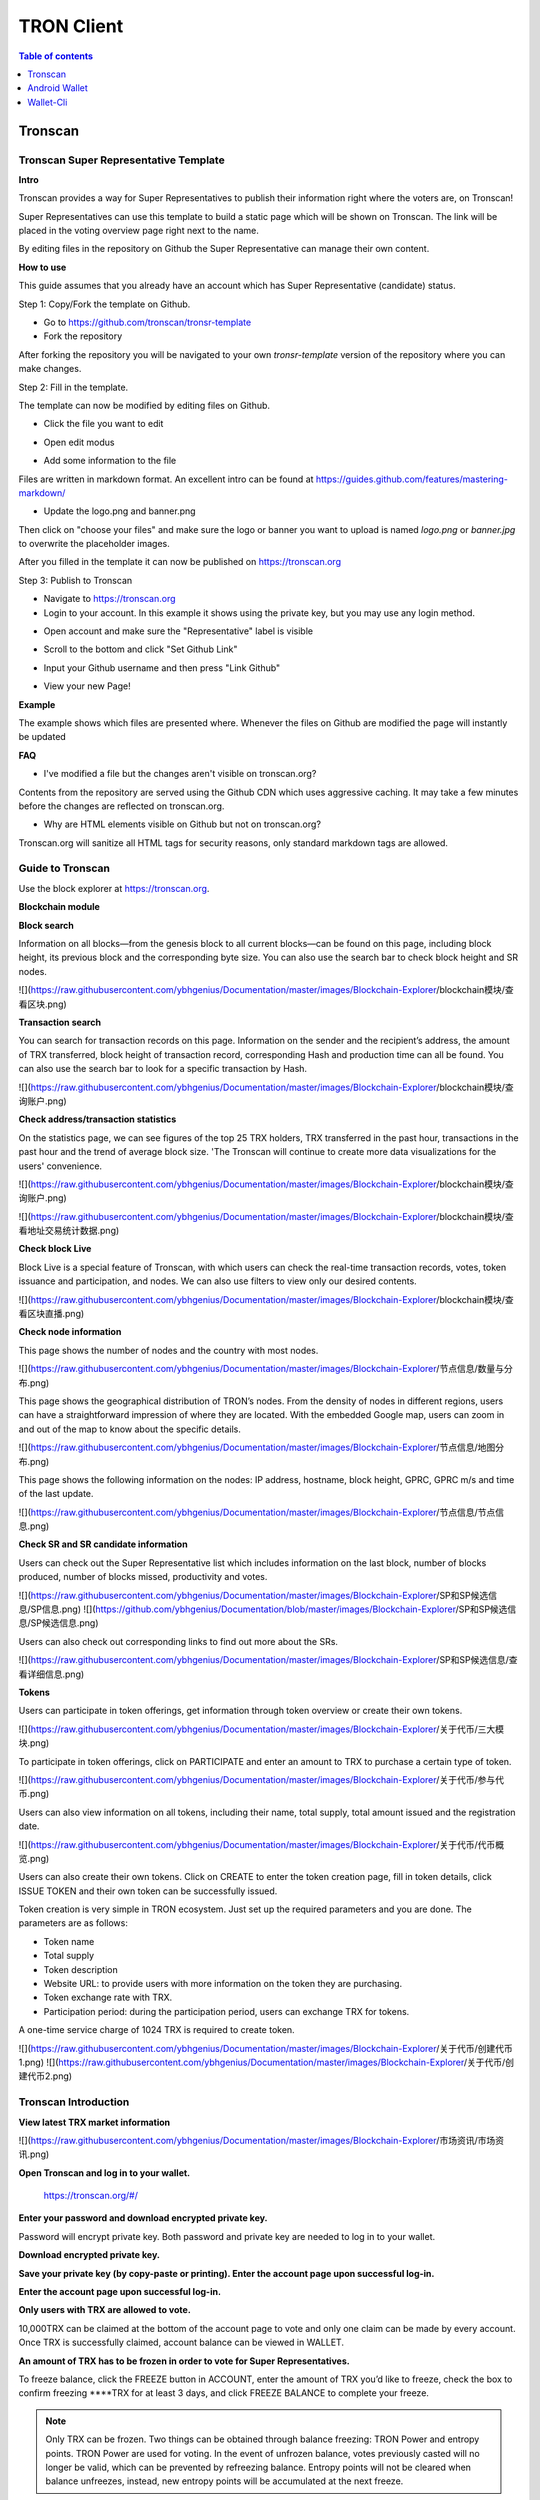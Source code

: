 ===========
TRON Client
===========

.. contents:: Table of contents
    :depth: 1
    :local:

Tronscan
--------

Tronscan Super Representative Template
~~~~~~~~~~~~~~~~~~~~~~~~~~~~~~~~~~~~~~

.. image:: https://raw.githubusercontent.com/ybhgenius/wiki/master/docs/img/scan.jpg
    :width: 842px
    :height: 212px
    :align: center

**Intro**

Tronscan provides a way for Super Representatives to publish their information right where the voters are, on Tronscan!

Super Representatives can use this template to build a static page which will be shown on Tronscan. The link will be placed in the voting overview page right next to the name.

By editing files in the repository on Github the Super Representative can manage their own content.

**How to use**

This guide assumes that you already have an account which has Super Representative (candidate) status.

Step 1: Copy/Fork the template on Github.

- Go to https://github.com/tronscan/tronsr-template

- Fork the repository

.. image:: https://raw.githubusercontent.com/ybhgenius/wiki/master/docs/img/Blockchain_Explorer/Tronscan_Template/fork-repo的副本.png
    :width: 842px
    :height: 539px
    :align: center

After forking the repository you will be navigated to your own `tronsr-template` version of the repository where you can make changes.

Step 2: Fill in the template.

The template can now be modified by editing files on Github.

- Click the file you want to edit

.. image:: https://raw.githubusercontent.com/ybhgenius/wiki/master/docs/img/Blockchain_Explorer/Tronscan_Template/github-open-file的副本.png
    :width: 842px
    :height: 361px
    :align: center

- Open edit modus

.. image:: https://raw.githubusercontent.com/ybhgenius/wiki/master/docs/img/Blockchain_Explorer/Tronscan_Template/github-edit-file的副本.png
    :width: 842px
    :height: 281px
    :align: center

- Add some information to the file

.. image:: https://raw.githubusercontent.com/ybhgenius/wiki/master/docs/img/Blockchain_Explorer/Tronscan_Template/edit-team-intro的副本.png
    :width: 842px
    :height: 529px
    :align: center

Files are written in markdown format. An excellent intro can be found at https://guides.github.com/features/mastering-markdown/

- Update the logo.png and banner.png

.. image:: https://raw.githubusercontent.com/ybhgenius/wiki/master/docs/img/Blockchain_Explorer/Tronscan_Template/github-upload-files的副本.png
    :width: 842px
    :height: 298px
    :align: center

Then click on "choose your files" and make sure the logo or banner you want to upload is named `logo.png` or `banner.jpg` to overwrite the placeholder images.

After you filled in the template it can now be published on https://tronscan.org

Step 3: Publish to Tronscan

- Navigate to https://tronscan.org

- Login to your account. In this example it shows using the private key, but you may use any login method.

.. image:: https://raw.githubusercontent.com/ybhgenius/wiki/master/docs/img/Blockchain_Explorer/Tronscan_Template/login-with-private-key的副本.png
    :width: 842px
    :height: 557px
    :align: center

- Open account and make sure the "Representative" label is visible

.. image:: https://raw.githubusercontent.com/ybhgenius/wiki/master/docs/img/Blockchain_Explorer/Tronscan_Template/open-account的副本.png
    :width: 842px
    :height: 522px
    :align: center

- Scroll to the bottom and click "Set Github Link"

.. image:: https://raw.githubusercontent.com/ybhgenius/wiki/master/docs/img/Blockchain_Explorer/Tronscan_Template/set-github-link的副本.png
    :width: 842px
    :height: 382px
    :align: center

- Input your Github username and then press "Link Github"

.. image:: https://raw.githubusercontent.com/ybhgenius/wiki/master/docs/img/Blockchain_Explorer/Tronscan_Template/input-username的副本.png
    :width: 842px
    :height: 529px
    :align: center

- View your new Page!

.. image:: https://raw.githubusercontent.com/ybhgenius/wiki/master/docs/img/Blockchain_Explorer/Tronscan_Template/view-page的副本.png
    :width: 842px
    :height: 250px
    :align: center

**Example**

The example shows which files are presented where. Whenever the files on Github are modified the page will instantly be updated

.. image:: https://raw.githubusercontent.com/ybhgenius/wiki/master/docs/img/Blockchain_Explorer/Tronscan_Template/example-page的副本.png
    :width: 842px
    :height: 250px
    :align: center

**FAQ**

- I've modified a file but the changes aren't visible on tronscan.org?

Contents from the repository are served using the Github CDN which uses aggressive caching. It may take a few minutes before the changes are reflected on tronscan.org.

- Why are HTML elements visible on Github but not on tronscan.org?

Tronscan.org will sanitize all HTML tags for security reasons, only standard markdown tags are allowed.

Guide to Tronscan
~~~~~~~~~~~~~~~~~

Use the block explorer at https://tronscan.org.

**Blockchain module**

**Block search**

Information on all blocks—from the genesis block to all current blocks—can be found on this page, including block height, its previous block and the corresponding byte size. You can also use the search bar to check block height and SR nodes.

![](https://raw.githubusercontent.com/ybhgenius/Documentation/master/images/Blockchain-Explorer/blockchain模块/查看区块.png)

**Transaction search**

You can search for transaction records on this page. Information on the sender and the recipient’s address, the amount of TRX transferred, block height of transaction record, corresponding Hash and production time can all be found. You can also use the search bar to look for a specific transaction by Hash.

![](https://raw.githubusercontent.com/ybhgenius/Documentation/master/images/Blockchain-Explorer/blockchain模块/查询账户.png)

**Check address/transaction statistics**

On the statistics page, we can see figures of the top 25 TRX holders, TRX transferred in the past hour, transactions in the past hour and the trend of average block size. 'The Tronscan will continue to create more data visualizations for the users' convenience.

![](https://raw.githubusercontent.com/ybhgenius/Documentation/master/images/Blockchain-Explorer/blockchain模块/查询账户.png)

![](https://raw.githubusercontent.com/ybhgenius/Documentation/master/images/Blockchain-Explorer/blockchain模块/查看地址交易统计数据.png)

**Check block Live**

Block Live is a special feature of Tronscan, with which users can check the real-time transaction records, votes, token issuance and participation, and nodes. We can also use filters to view only our desired contents.

![](https://raw.githubusercontent.com/ybhgenius/Documentation/master/images/Blockchain-Explorer/blockchain模块/查看区块直播.png)

**Check node information**

This page shows the number of nodes and the country with most nodes.

![](https://raw.githubusercontent.com/ybhgenius/Documentation/master/images/Blockchain-Explorer/节点信息/数量与分布.png)

This page shows the geographical distribution of TRON’s nodes. From the density of nodes in different regions, users can have a straightforward impression of where they are located. With the embedded Google map, users can zoom in and out of the map to know about the specific details.

![](https://raw.githubusercontent.com/ybhgenius/Documentation/master/images/Blockchain-Explorer/节点信息/地图分布.png)

This page shows the following information on the nodes: IP address, hostname, block height, GPRC, GPRC m/s and time of the last update.

![](https://raw.githubusercontent.com/ybhgenius/Documentation/master/images/Blockchain-Explorer/节点信息/节点信息.png)

**Check SR and SR candidate information**

Users can check out the Super Representative list which includes information on the last block, number of blocks produced, number of blocks missed, productivity and votes.

![](https://raw.githubusercontent.com/ybhgenius/Documentation/master/images/Blockchain-Explorer/SP和SP候选信息/SP信息.png)
![](https://github.com/ybhgenius/Documentation/blob/master/images/Blockchain-Explorer/SP和SP候选信息/SP候选信息.png)

Users can also check out corresponding links to find out more about the SRs.

![](https://raw.githubusercontent.com/ybhgenius/Documentation/master/images/Blockchain-Explorer/SP和SP候选信息/查看详细信息.png)

**Tokens**

Users can participate in token offerings, get information through token overview or create their own tokens.

![](https://raw.githubusercontent.com/ybhgenius/Documentation/master/images/Blockchain-Explorer/关于代币/三大模块.png)

To participate in token offerings, click on PARTICIPATE and enter an amount to TRX to purchase a certain type of token.

![](https://raw.githubusercontent.com/ybhgenius/Documentation/master/images/Blockchain-Explorer/关于代币/参与代币.png)

Users can also view information on all tokens, including their name, total supply, total amount issued and the registration date.

![](https://raw.githubusercontent.com/ybhgenius/Documentation/master/images/Blockchain-Explorer/关于代币/代币概览.png)

Users can also create their own tokens. Click on CREATE to enter the token creation page, fill in token details, click ISSUE TOKEN and their own token can be successfully issued.

Token creation is very simple in TRON ecosystem. Just set up the required parameters and you are done. The parameters are as follows:

+ Token name
+ Total supply
+ Token description
+ Website URL: to provide users with more information on the token they are purchasing.
+ Token exchange rate with TRX.
+ Participation period: during the participation period, users can exchange TRX for tokens.

A one-time service charge of 1024 TRX is required to create token.

![](https://raw.githubusercontent.com/ybhgenius/Documentation/master/images/Blockchain-Explorer/关于代币/创建代币1.png)
![](https://raw.githubusercontent.com/ybhgenius/Documentation/master/images/Blockchain-Explorer/关于代币/创建代币2.png)

Tronscan Introduction
~~~~~~~~~~~~~~~~~~~~~

**View latest TRX market information**

![](https://raw.githubusercontent.com/ybhgenius/Documentation/master/images/Blockchain-Explorer/市场资讯/市场资讯.png)

**Open Tronscan and log in to your wallet.**

    https://tronscan.org/#/

.. image:: https://raw.githubusercontent.com/ybhgenius/wiki/master/docs/img/Blockchain_Explorer/登陆1的副本.png
    :width: 842px
    :height: 314px
    :align: center

**Enter your password and download encrypted private key.**

Password will encrypt private key. Both password and private key are needed to log in to your wallet.

.. image:: https://raw.githubusercontent.com/ybhgenius/wiki/master/docs/img/Blockchain_Explorer/输入密码的副本2.png
    :width: 842px
    :height: 314px
    :align: center

**Download encrypted private key.**

.. image:: https://raw.githubusercontent.com/ybhgenius/wiki/master/docs/img/Blockchain_Explorer/下载密钥的副本3.png
    :width: 842px
    :height: 460px
    :align: center

**Save your private key (by copy-paste or printing). Enter the account page upon successful log-in.**

.. image:: https://raw.githubusercontent.com/ybhgenius/wiki/master/docs/img/Blockchain_Explorer/保存密钥的副本4.png
    :width: 842px
    :height: 460px
    :align: center

.. image:: https://raw.githubusercontent.com/ybhgenius/wiki/master/docs/img/Blockchain_Explorer/打印保存的副本5.png
    :width: 842px
    :height: 297px
    :align: center

**Enter the account page upon successful log-in.**

.. image:: https://raw.githubusercontent.com/ybhgenius/wiki/master/docs/img/Blockchain_Explorer/注册成功的副本6.png
    :width: 842px
    :height: 536px
    :align: center

**Only users with TRX are allowed to vote.**

10,000TRX can be claimed at the bottom of the account page to vote and only one claim can be made by every account. Once TRX is successfully claimed, account balance can be viewed in WALLET.

.. image:: https://raw.githubusercontent.com/ybhgenius/wiki/master/docs/img/Blockchain_Explorer/testnet的副本.png
    :width: 842px
    :height: 130px
    :align: center

.. image:: https://raw.githubusercontent.com/ybhgenius/wiki/master/docs/img/Blockchain_Explorer/钱包7的副本.png
    :width: 400px
    :height: 481px
    :align: center

**An amount of TRX has to be frozen in order to vote for Super Representatives.**

To freeze balance, click the FREEZE button in ACCOUNT, enter the amount of TRX you’d like to freeze, check the box to confirm freezing ****TRX for at least 3 days, and click FREEZE BALANCE to complete your freeze.

.. image:: https://raw.githubusercontent.com/ybhgenius/wiki/master/docs/img/Blockchain_Explorer/冻结8的副本.png
    :width: 842px
    :height: 158px
    :align: center

.. image:: https://raw.githubusercontent.com/ybhgenius/wiki/master/docs/img/Blockchain_Explorer/9的副本.png
    :width: 842px
    :height: 408px
    :align: center

.. Note:: Only TRX can be frozen. Two things can be obtained through balance freezing: TRON Power and entropy points. TRON Power are used for voting. In the event of unfrozen balance, votes previously casted will no longer be valid, which can be prevented by refreezing balance. Entropy points will not be cleared when balance unfreezes, instead, new entropy points will be accumulated at the next freeze.

**Vote for Super Representatives.**

Click on VOTES in the navigation bar to enter voting page and then click START VOTING.

.. image:: https://raw.githubusercontent.com/ybhgenius/wiki/master/docs/img/Blockchain_Explorer/10的副本.png
    :width: 842px
    :height: 539px
    :align: center

**Select “Super Representative” to vote.**

On voting page, enter an amount of votes, click SUBMIT VOTES to submit and your will be notified if submission is successful.

.. image:: https://raw.githubusercontent.com/ybhgenius/wiki/master/docs/img/Blockchain_Explorer/11的副本.png
    :width: 842px
    :height: 462px
    :align: center

.. image:: https://raw.githubusercontent.com/ybhgenius/wiki/master/docs/img/Blockchain_Explorer/12的副本.png
    :width: 676px
    :height: 524px
    :align: center

**Click RESET to reset the amount of votes entered for the current Super Representative.**

.. image:: https://raw.githubusercontent.com/ybhgenius/wiki/master/docs/img/Blockchain_Explorer/13的副本.png
    :width: 842px
    :height: 399px
    :align: center

.. Note:: Once you have submitted the amount of votes, the vote is complete. Voting requires TRON Power, which can be obtained by freezing TRX, one TRON Power for each frozen TRX and one vote for each TRON Power. Previous votes will no longer be valid when TRX is unfrozen, which can be avoided by refreezing. Voting will be successful as long as total votes casted do not exceed total TRON Power. There is no limit to the number of votes casted for a single Super Representative. A successful vote will consume 10^5 entropy points, unless it is more than 10s from the previous contract (vote, transfer, asset migration and balance freeze). When TRON Power are insufficient, user will be alerted on insufficient frozen balance. Only the last vote will be recorded, meaning that the last vote replaces all previous voting records.

.. Voting Guidelines::

+ The maximum votes a user has must be no more than his/her holding of TRX.
+ Every user can vote for multiple candidates for multiple times.
+ The Super Representative list is updated every 6 hours.
+ No TRX will be consumed for voting.

Super Representative
~~~~~~~~~~~~~~~~~~~~~

Token holders in the TRON community fall into the following categories:

1. Token holder: Individual holding any amount of TRX.
2. Super Representative candidates: 127 individuals elected through voting by the entire token holder community. Votes are updated once every 6 hours.
3. Super Representatives: top 27 individuals among the 127 candidates, voted once every 6 hours. Super Representatives play a key role in governing the TRON community by ensuring basic functions, e.g. block generation and bookkeeping, and obtain corresponding earnings.

**Rewards**

1.	Candidate reward: 127 candidates updated once every 6 hours will share 115200 TRX. The reward will be split in accordance to the votes each candidate receives. Each year, candidate reward will total 168,192,000 TRX.
2.	Super Representative reward: The TRON Protocol network will generate one block every 3 seconds, with each block awarding 32 TRX to super representatives. A total of 336,384,000 TRX will be awarded annually to twenty-seven super representatives.
3.	There will be no inflation on the TRON network before January 1, 2021, and the TRON Foundation will award all block rewards and candidate rewards prior to that date.

**Super Representative**

Users can get SR information from TRON blockchain explorer, the detailed information shown as below:

+ The account address of the delegate.
+ The total votes that the delegate received.
+ The url of personal website.
+ The total of blocks produced by the delegate.
+ The total missed blocks of delegate.

**Super Representative Recommendations**

Every token holder has the opportunity to become a TRON Super Representative. However, for the network and community to operate more smoothly and effectively, we have created a set of standards and regulations for eligible candidates to become recommended Super Representatives. We will promote recommended SRs to increase their chances of being elected.

New recommended Super Representatives are updated and posted once a week.

How to apply for SR candidate.
~~~~~~~~~~~~~~~~~~~~~~~~~~~~~~

Open TRON Blockchain explorer:  https://tronscan.org

Click "Account" button.

![](https://raw.githubusercontent.com/ybhgenius/Documentation/master/images/Blockchain-Explorer/竞选超级代表/点击账户.jpg)

Click "APPLY TO BE A SUPER REPRESENTATIVE CANDIDATE" button.

![](https://raw.githubusercontent.com/ybhgenius/Documentation/master/images/Blockchain-Explorer/竞选超级代表/申请成为超级代表候选.jpg)

Write your personal website address and check information below website address.

![](https://raw.githubusercontent.com/ybhgenius/Documentation/master/images/Blockchain-Explorer/竞选超级代表/填写网站地址并勾选.jpg)

.. Note:: 9999 TRX will be paid when users apply to be a SR candidate.

Android Wallet
--------------

Introduction
~~~~~~~~~~~~~~

TRON Wallet is a multifunctional Android wallet for the TRON network. It gives you the possibility to interact quickly and easily with your account or to keep your TRX and other account data safe in a cold wallet setup. This app offers you one of the safest ways to protect your private data. The goal in the future is to connect the users even better and easier with the TRON network and thus form a basis for all in the TRON community to strengthen and offer extended possibilities.

**Features**

Create Wallet

+ encrypts private information with a password
+ creates a private/public key pair
+ creates a 24 words recovery phrase (human readable private key recovery phrase) (BIP39)

**Import Wallet**

+ import with private key or 24 words recovery phrase
+ import public address only (watch only setup)

**Wallet Functionalities**

+ check balance (TRX, tokens)
+ toggle market price view
+ check frozen amount
+ send TRX and tokens
+ receive using QR code
+ freeze TRX to get TRON Power and bandwidth
+ submit votes for representatives
+ offline signing mechanism with QR code scanning
+ participate in token distributions
+ manually set your node connection

**Block Explorer**

+ see latest blocks
+ see latest transactions
+ see representative candidates
+ see connected nodes
+ see token distributions
+ see accounts
+ search filter

**Wallet Setups**

Watch only setup

+ import only your public address
+ completely safe because no private information is accessible
+ you have a full overview of your account
+ creates unsigned transactions (used in combination with a cold wallet setup)

Hot Wallet Setup

+ owns public and private key
+ full overview of account
+ full access (sending, freezing, voting, ...)

Cold Wallet Setup

+ minimalistic and safest wallet
+ owns public and private key
+ never connects to the internet (to be completely secure you should never connect your device to the internet)
+ signs transactions (from watch only setup)

Check information on blocks and recent transactions
~~~~~~~~~~~~~~~~~~~~~~~~~~~~~~~~~~~~~~~~~~~~~~~~~~~

.. image:: https://raw.githubusercontent.com/ybhgenius/wiki/master/docs/img/Wallet_for_Android/查看相关信息/区块和交易信息.png
    :width: 842px
    :height: 1496px
    :align: center

Check SR candidate information
~~~~~~~~~~~~~~~~~~~~~~~~~~~~~~

.. image:: https://raw.githubusercontent.com/ybhgenius/wiki/master/docs/img/Wallet_for_Android/查看相关信息/查看SP候选信息.png
    :width: 842px
    :height: 1496px
    :align: center

Check node information
~~~~~~~~~~~~~~~~~~~~~~

.. image:: https://raw.githubusercontent.com/ybhgenius/wiki/master/docs/img/Wallet_for_Android/查看相关信息/查看节点信息.png
    :width: 842px
    :height: 1496px
    :align: center

Participate in token offerings
~~~~~~~~~~~~~~~~~~~~~~~~~~~~~~
+ select the token you’d like to buy
+ select quantity of purchase

.. image:: https://raw.githubusercontent.com/ybhgenius/wiki/master/docs/img/Wallet_for_Android/查看相关信息/查看token信息.png
    :width: 842px
    :height: 1496px
    :align: center

.. image:: https://raw.githubusercontent.com/ybhgenius/wiki/master/docs/img/Wallet_for_Android/查看相关信息/选择购买数量.png
    :width: 842px
    :height: 1496px
    :align: center

Check account information
~~~~~~~~~~~~~~~~~~~~~~~~~

.. image:: https://raw.githubusercontent.com/ybhgenius/wiki/master/docs/img/Wallet_for_Android/查看相关信息/查看账户信息.png
    :width: 842px
    :height: 1496px
    :align: center

Import wallet
~~~~~~~~~~~~~
+ import public address only (watch-only setup)
+ or import with private key or 24-word recovery phrase

.. image:: https://raw.githubusercontent.com/ybhgenius/wiki/master/docs/img/Wallet_for_Android/倒入钱包/导入钱包.png
    :width: 842px
    :height: 1496px
    :align: center

Create account
~~~~~~~~~~~~~~

1. Cellphone screen display.

.. image:: https://raw.githubusercontent.com/ybhgenius/wiki/master/docs/img/Wallet_for_Android/创建钱包账户/1桌面显示.png
    :width: 842px
    :height: 1496px
    :align: center

2. Account creation page in app.

.. image:: https://raw.githubusercontent.com/ybhgenius/wiki/master/docs/img/Wallet_for_Android/创建钱包账户/2.点击app之后的界面.jpg
    :width: 842px
    :height: 1496px
    :align: center

3. Tap CREATE WALLET.

+ Cold wallet creation: toggle COLD WALLET SETUP and tick I AM AWARE OF THE RISKS.
+ Hot wallet creation: don’t toggle COLD WALLET SETUP and tick I AM AWARE OF THE RISKS.

.. image:: https://raw.githubusercontent.com/ybhgenius/wiki/master/docs/img/Wallet_for_Android/创建钱包账户/3.设置密码.jpg
    :width: 842px
    :height: 1496px
    :align: center

4. Tap GENERATE ADDRESS AND PRIVATE KEY and tap OK after reading the information page.

.. image:: https://raw.githubusercontent.com/ybhgenius/wiki/master/docs/img/Wallet_for_Android/创建钱包账户/4.png
    :width: 842px
    :height: 1496px
    :align: center

.. image:: https://raw.githubusercontent.com/ybhgenius/wiki/master/docs/img/Wallet_for_Android/创建钱包账户/6.png
    :width: 842px
    :height: 1496px
    :align: center

5. Make sure to save your private key and 24-word recovery phrase.

.. image:: https://raw.githubusercontent.com/ybhgenius/wiki/master/docs/img/Wallet_for_Android/创建钱包账户/7.钱包创建好之后的页面%20now%20we%20see%20here%20is%20a%20public%20address%20%2Cprivate%20key%20and%2024%20words%20recovery%20phrase.jpg
    :width: 842px
    :height: 1496px
    :align: center

6. Tap continue and enter wallet page.

.. image:: https://raw.githubusercontent.com/ybhgenius/wiki/master/docs/img/Wallet_for_Android/创建钱包账户/8.创建号钱包之后下滑页面找到continue按钮.jpg
    :width: 842px
    :height: 1496px
    :align: center

Voting
~~~~~~

Users can vote in hot wallet setup.

1.	Enter wallet page.

.. image:: https://raw.githubusercontent.com/ybhgenius/wiki/master/docs/img/Wallet_for_Android/投票/1.当前的余额显示页面.jpg
    :width: 842px
    :height: 1496px
    :align: center

2. Enter transfer page.

.. image:: https://raw.githubusercontent.com/ybhgenius/wiki/master/docs/img/Wallet_for_Android/投票/2.点击余额右侧的转账页面.png
    :width: 842px
    :height: 1496px
    :align: center

3. Select freeze and enter freeze page.

.. image:: https://raw.githubusercontent.com/ybhgenius/wiki/master/docs/img/Wallet_for_Android/投票/3.点击FREEZE进入TRX冻结页面.jpg
    :width: 842px
    :height: 1496px
    :align: center

4. Type in freeze amount.

.. image:: https://raw.githubusercontent.com/ybhgenius/wiki/master/docs/img/Wallet_for_Android/投票/4.在freeze%20amount%20输入栏中键入希望冻结的TRX数量，然后点击freeze按钮，注，拥有多少冻结TRX就拥有多少投票权.jpg
    :width: 842px
    :height: 1496px
    :align: center

5. Enter your password and confirm the freeze.

.. image:: https://raw.githubusercontent.com/ybhgenius/wiki/master/docs/img/Wallet_for_Android/投票/5冻结TRX需要输入账户密码进行确认.jpg
    :width: 842px
    :height: 1496px
    :align: center

.. image:: https://raw.githubusercontent.com/ybhgenius/wiki/master/docs/img/Wallet_for_Android/投票/6.键入账户密码.jpg
    :width: 842px
    :height: 1496px
    :align: center

.. image:: https://raw.githubusercontent.com/ybhgenius/wiki/master/docs/img/Wallet_for_Android/投票/7.png
    :width: 842px
    :height: 1496px
    :align: center

.. image:: https://raw.githubusercontent.com/ybhgenius/wiki/master/docs/img/Wallet_for_Android/投票/8.进行100TRX冻结之后的页面显示.jpg
    :width: 842px
    :height: 1496px
    :align: center

6. Return to balance page and click the vote button on the left-hand side.

.. image:: https://raw.githubusercontent.com/ybhgenius/wiki/master/docs/img/Wallet_for_Android/投票/9.回到余额显示页面，然后点击余额左侧的投票按钮.jpg
    :width: 842px
    :height: 1496px
    :align: center

7. Enter SR candidate page.

.. image:: https://raw.githubusercontent.com/ybhgenius/wiki/master/docs/img/Wallet_for_Android/投票/10.点击投票按钮之后进入超级代表候选人list页面，candidates一栏下显示的是所有待投票竞选的SR候选人.jpg
    :width: 842px
    :height: 1496px
    :align: center

.. image:: https://raw.githubusercontent.com/ybhgenius/wiki/master/docs/img/Wallet_for_Android/投票/11.此为your%20votes页面下的显示情况，因为我们还没有对任何一个SR候选节点进行投票，所以列表中空空如也.png
    :width: 842px
    :height: 1496px
    :align: center

8. Select a SR candidate and enter the amount of votes.

.. image:: https://raw.githubusercontent.com/ybhgenius/wiki/master/docs/img/Wallet_for_Android/投票/12.我们回到candidates一栏，任意选择一个SR候选人进行投票演示，以list中首个系节点为例，注，candidates%20list%20的排列是以票数多少为顺序.jpg
    :width: 842px
    :height: 1496px
    :align: center

9. Tap SUBMIT, enter the amount of votes and your password and submit votes.

.. image:: https://raw.githubusercontent.com/ybhgenius/wiki/master/docs/img/Wallet_for_Android/投票/13.输入希望为此节点投出的票数.jpg
    :width: 842px
    :height: 1496px
    :align: center

.. image:: https://raw.githubusercontent.com/ybhgenius/wiki/master/docs/img/Wallet_for_Android/投票/14.点击submit%20votes之后要求输入账户密码进行确认投票.jpg
    :width: 842px
    :height: 1496px
    :align: center

.. image:: https://raw.githubusercontent.com/ybhgenius/wiki/master/docs/img/Wallet_for_Android/投票/16.png
    :width: 842px
    :height: 1496px
    :align: center

10. You can check your votes in the candidates tab and in the votes tab.

.. image:: https://raw.githubusercontent.com/ybhgenius/wiki/master/docs/img/Wallet_for_Android/投票/17.为此候选人投过票后此候选人右侧显示你为其透过的票数.jpg
    :width: 842px
    :height: 1496px
    :align: center

.. image:: https://raw.githubusercontent.com/ybhgenius/wiki/master/docs/img/Wallet_for_Android/投票/18.这个时候我们可以看到在your%20votes一栏中与投票前不同的是出现了我们为其投过票的SR候选人信息.jpg
    :width: 842px
    :height: 1496px
    :align: center

Initiate transfer
~~~~~~~~~~~~~~~~~

1. Enter account page.

.. image:: https://raw.githubusercontent.com/ybhgenius/wiki/master/docs/img/Wallet_for_Android/转出和转入/转入/1.账户中有余额时候的余额显示界面.png
    :width: 842px
    :height: 1496px
    :align: center

.. image:: https://raw.githubusercontent.com/ybhgenius/wiki/master/docs/img/Wallet_for_Android/转出和转入/转入/2.点击余额数字可转换成美元的等值额度.png
    :width: 842px
    :height: 1496px
    :align: center

2. Enter your address or scan QR-code to extract address. Enter the amount of TRX for transfer and tap SEND.

.. image:: https://raw.githubusercontent.com/ybhgenius/wiki/master/docs/img/Wallet_for_Android/转出和转入/转入/3.点击右侧转账按钮后出现的界面（默认停留在send也就是转出TRX时的操作页面）可以通过在to一栏输入转入地址也可以点击右侧的二维码小标志，打开二维码扫描页面.png
    :width: 842px
    :height: 1496px
    :align: center

.. image:: https://raw.githubusercontent.com/ybhgenius/wiki/master/docs/img/Wallet_for_Android/转出和转入/转入/4.点击receive后显示自己的钱包地址和二维码性质的地址，可供转出账户进行输入和scan，待转出账户操作完毕后，点击左上角返回箭头进行余额查看.jpg
    :width: 842px
    :height: 1496px
    :align: center

.. image:: https://raw.githubusercontent.com/ybhgenius/wiki/master/docs/img/Wallet_for_Android/转出和转入/转出/6.输入希望转入的额度点击send.png
    :width: 842px
    :height: 1496px
    :align: center

3. Enter account password and tap SEND, and you will see the message of SENT SUCCESSFULLY.

.. image:: https://raw.githubusercontent.com/ybhgenius/wiki/master/docs/img/Wallet_for_Android/转出和转入/转出/7.点击send之后需要输入账户密码进行确认.png
    :width: 842px
    :height: 1496px
    :align: center

.. image:: https://raw.githubusercontent.com/ybhgenius/wiki/master/docs/img/Wallet_for_Android/转出和转入/转出/9.png
    :width: 842px
    :height: 1496px
    :align: center

Wallet-Cli
----------

Download java-tron and wallet-cli
~~~~~~~~~~~~~~~~~~~~~~~~~~~~~~~~~

.. code-block:: shell

    git clone https://github.com/tronprotocol/java-tron.git

    git clone https://github.com/tronprotocol/wallet-cli.git

Build and run java-tron
~~~~~~~~~~~~~~~~~~~~~~~~

.. code-block:: shell

    cd java-tron

    ./gradlew build

    ./gradlew run -Pwitness

Build and run wallet-cli by command line
~~~~~~~~~~~~~~~~~~~~~~~~~~~~~~~~~~~~~~~~~~

Create a new command line terminal window.

.. code-block:: shell

    cd wallet-cli

    ./gradlew build

    ./gradlew run -Pcmd

Build and run web wallet
~~~~~~~~~~~~~~~~~~~~~~~~~

.. code-block:: shell

    cd wallet-cli

    ./gradlew build

    cd build

    cd libs

    java -jar wallet-1.0-SNAPSHOT.jar

How wallet-cli connects to java-tron
~~~~~~~~~~~~~~~~~~~~~~~~~~~~~~~~~~~~

Wallet-cli connect to java-tron by grpc protocol.

Java-tron nodes can be deployed locally or remotely.

We can set the connected java-tron node IP in config.conf of wallet-cli.

Java-tron provides grpc api list
~~~~~~~~~~~~~~~~~~~~~~~~~~~~~~~~~

Please refer to the link for details.

https://github.com/tronprotocol/Documentation

rpc GetAccount (Account) returns (Account)

rpc CreateTransaction (TransferContract) returns (Transaction)

rpc BroadcastTransaction (Transaction) returns (Return)

rpc ListAccounts (EmptyMessage) returns (AccountList)

rpc CreateAccount (AccountCreateContract) returns (Transaction)

rpc VoteWitnessAccount (VoteWitnessContract) returns (Transaction)

rpc CreateAssetIssue (AssetIssueContract) returns (Transaction)

rpc ListWitnesses (EmptyMessage) returns (WitnessList)

rpc UpdateWitness (WitnessUpdateContract) returns (Transaction)

rpc CreateWitness (WitnessCreateContract) returns (Transaction)

rpc TransferAsset (TransferAssetContract) returns (Transaction)

rpc ParticipateAssetIssue (ParticipateAssetIssueContract) returns (Transaction)

rpc ListNodes (EmptyMessage) returns (NodeList)

rpc GetAssetIssueList (EmptyMessage) returns (AssetIssueList)

rpc GetAssetIssueByAccount (Account) returns (AssetIssueList)

rpc GetAssetIssueByName (BytesMessage) returns (AssetIssueContract)

rpc GetNowBlock (EmptyMessage) returns (Block)

rpc GetBlockByNum (NumberMessage) returns (Block)

rpc FreezeBalance (FreezeBalanceContract) returns (Transaction)

rpc UnfreezeBalance (UnfreezeBalanceContract) returns (Transaction)

rpc WithdrawBalance (WithdrawBalanceContract) returns (Transaction)

Web wallet host
~~~~~~~~~~~~~~~

127.0.0.0:8088

.. Note:: make sure the baseUrl configured in interface.js is what you want, for example 127.0.0.1:8088.

Wallet-cli supported command list
~~~~~~~~~~~~~~~~~~~~~~~~~~~~~~~~~

RegisterWallet
~~~~~~~~~~~~~~

.. code-block:: shell

    registerwallet password

Registesr a wallet locally. Generates a pair of ecc keys. Derives an AES Key by password and then uses the AES algorithm to encrypt and save the private key. The account address is calculated by the public key sha3-256, and taking the last 20 bytes of the private key. All subsequent operations that require the use of a private key must enter the password.

ImportWallet
~~~~~~~~~~~~

ImportwalletByBase64

ChangePassword

Login

Logout

BackupWallet

BackupWallet2Base64

Getaddress

GetBalance

GetAccount

GetAssetissueByAccount

GetAssetIssueByName

SendCoin

TransferAsset

ParticipateAssetissue

Assetissue

CreateWitness

VoteWitness

FreezeBalance

UnfreezeBalance

WithdrawBalance

Listaccounts

Listwitnesses

Listassetissue

listNodes

GetAssetIssueByName

Getblock

Exit or Quit

help

Input any one of then, you will get more tips.

How to freeze/unfreeze balance
~~~~~~~~~~~~~~~~~~~~~~~~~~~~~~~

Once balance is frozen, users will received a proportionate amount of TronPower and bandwidth.

TronPower is used for voting and bandwidth is used for transactions. 

`1 TRX` = `1,000,000 SUN` = `1 TronPower`.

Their usage and means of calculation will be introduced in following sections.

**The freeze command is as follows:**

.. code-block:: shell

    freezebalance password amount time

    - amount: freeze balance in SUN, with a minimum of 1,000,000 SUN, equivalent to 1 TRX.
    - time: frozen time in days, the interval between freezing asset and unfreezing is at least 3 days.

For example：

.. code-block:: shell

    freezebalance 123455 10000000 3


Frozen assets will transfer from account Balance to Frozen, which will be reversed once balance unfreezes. Frozen assets cannot be used for transactions.

When in need of more TronPower or bandwidth, users can freeze more balance to obtain more TronPower and bandwidth. Date to unfreeze balance will be renewed to 3 days after the latest freeze.

TronPower can only be unfrozen when 3 days has passed since the last freeze has occurred. Frozen assets stack, so you can freeze 10 TRX on day 1, 20 TRX on day 2 and 30 TRX on day 3 but you can only unfreeze that 60 TRX on day 6 (3 days after the last freeze).

When unfreezing TronPower you can only unfreeze the entire amount.

If you set the frozen duration to be longer than 3 days then you must wait this duration before unfreezing TronPower.

**Unfreeze command is as follows:：**

.. code-block:: shell

    unfreezebalance password

Creating an account
~~~~~~~~~~~~~~~~~~~

Accounts cannot be created directly. New accounts can only be created by making transfers to inexistent accounts, with a minimum transfer of 1 TRX. This requires 0.1 TRX or bandwidth generated by freezing assets on the sender's account.

**Command line operation flow example**

.. code-block:: shell

    cd wallet-cli

    ./gradlew build

    ./gradlew run -Pcmd

    RegisterWallet 123456      (password = 123456)

    login 123456

    getAddress                 (Print ``address = f286522619d962e6f93235ca27b2cb67a9e5c27b``, backup it)

    BackupWallet 123456        (Print ``priKey = 22be575f19b9ac6e94c7646a19a4c89e06fe99e2c054bd242c0af2b6282a65e9``, backup it) (BackupWallet2Base64 option)

    getbalance                 (Print 'Balance = 0')

    //set genesis.block.assets address to yours. restart java-tron.

    getbalance

    assetIssue 123456 testAssetIssue00001 10000000000000000 1 100 2018-4-1 2018-4-30 1 just-test https://github.com/tronprotocol/wallet-cli/

    getaccount  f286522619d962e6f93235ca27b2cb67a9e5c27b

    (Print balance: 9999900000

    asset {

    key: "testAssetIssue00001"

    value: 10000000000000000

    })

    (cost trx 1000 trx for assetIssue)

    (You can query the trx balance and other asset balances for any account )

    TransferAsset 123456 649DDB4AB82D558AD6809C7AB2BA43D1D1054B3F testAssetIssue00001 10000

How to vote
~~~~~~~~~~~

Voting requires TronPower, which can be obtained through balance freezing.

- Calculation of TronPower: 1 TronPower for 1 frozen TRX, or 1 TronPower for 1,000,000 SUN.
- Once unfrozen, previous votes casted will be invalid, which can be prevented by refreezing balance.

**Note:** TRON network only keeps record of the latest votes, meaning that every new vote you make will replace all previous records.

Example：

.. code-block:: shell

    // 10 TronPower for 10 frozen TRX (10,000,000 SUN)
    freezebalance 123455 10000000 3 
   
    // 4 votes for witness1 and 6 votes for witness2
    votewitness 123455 witness1 4 witness2 6 
    
    // 10 votes for witness1
    votewitness 123455 witness1 10 

The final result of the above commands is 10 votes for witness1 and no vote for witness2.
At first, witness1 will have 4 votes and withness2 will have 6 votes, but since Tron only
accounts for the latest vote it will overwrite these votes with 10 votes for witness1.

How to calculate bandwidth
~~~~~~~~~~~~~~~~~~~~~~~~~~

The bandwidth calculation rule is：
~~~~~~~~~~~~~~~~~~~~~~~~~~~~~~~~~~

.. code-block:: shell

    constant * FrozenFunds * days

    Calculation of bandwidth: constant *  frozen asset in SUN * days.

The `constant` is currently `1`. This may or may not change in the future.

Suppose 1 TRX is frozen (1,000,000 SUN) for a duration of 3 days, then bandwidth=1 \* 1000000 \* 3 = 3000000.

All contracts consume bandwidth, including transfer, migration of asset, voting, freezing balance, etc. Inquiries do not consume bandwidth while for every contract about 100,000 bandwidth is consumed.

Bandwidth is only consumed in the event that an operation (transaction / contact) occurs within 10 seconds of the last operation from the same account.

Bandwidth is not reset or removed when you freeze balance. The new balance will accumulate on top of the old balance prior to freezing or unfreezing.

How to withdraw block producing reward
~~~~~~~~~~~~~~~~~~~~~~~~~~~~~~~~~~~~~~

Upon complete block production, reward will be sent to allowance in user’s account. Withdrawal can be made once every 24 hours, transferring reward from allowance to balance. Asset in allowance cannot be locked or traded.

How to create TRX
~~~~~~~~~~~~~~~~~~~

You can gen one keypair and address by command line, then modify java-tron config.conf set genesis.block.assets address to yours.

Now that you have a lot of trx, you can send it to any address.

With enough trx, you can issue assets, participate in asset, apply for witnesses, and more.

How to create witness
~~~~~~~~~~~~~~~~~~~~~~

It takes 100,000 TRX to become establish a witness account. These TRX will be burnt immediately.


